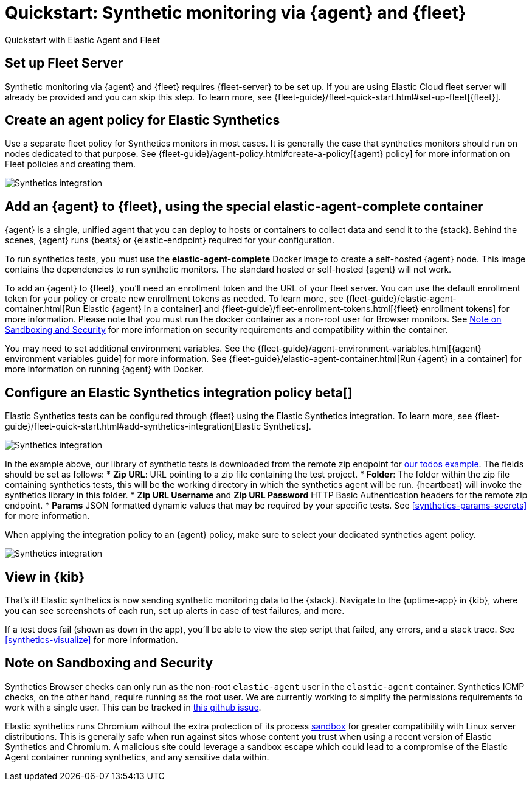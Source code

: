 :synthetics-image: docker.elastic.co/beats/elastic-agent-complete:{version}

[[synthetics-quickstart-fleet]]
= Quickstart: Synthetic monitoring via {agent} and {fleet}

++++
<titleabbrev>Quickstart with Elastic Agent and Fleet</titleabbrev>
++++

[discrete]
[[synthetics-quickstart-fleet-setup]]
== Set up Fleet Server

Synthetic monitoring via {agent} and {fleet} requires {fleet-server} to be set up. If you are using Elastic Cloud fleet server will already be provided and you can skip this step. To learn more, see {fleet-guide}/fleet-quick-start.html#set-up-fleet[{fleet}].

[discrete]
[[synthetics-quickstart-fleet-agent-policy]]
== Create an agent policy for Elastic Synthetics

Use a separate fleet policy for Synthetics monitors in most cases. It is generally the case that synthetics monitors should run on nodes dedicated to that purpose. See {fleet-guide}/agent-policy.html#create-a-policy[{agent} policy] for more information on Fleet policies and creating them.

[role="screenshot"]
image::images/synthetics-agent-policy.png[Synthetics integration]

[discrete]
[[synthetics-quickstart-fleet-add-container]]
== Add an {agent} to {fleet}, using the special *elastic-agent-complete* container

{agent} is a single, unified agent that you can deploy to hosts or containers to collect data and send it to the {stack}. Behind the scenes, {agent} runs {beats} or {elastic-endpoint} required for your configuration. 

To run synthetics tests, you must use the *elastic-agent-complete* Docker image to create a self-hosted {agent} node. This image contains the dependencies to run synthetic monitors. The standard hosted or self-hosted {agent} will not work.

To add an {agent} to {fleet}, you'll need an enrollment token and the URL of your fleet server. You can use the default enrollment token for your policy or create new enrollment tokens as needed. To learn more, see {fleet-guide}/elastic-agent-container.html[Run Elastic {agent} in a container] and {fleet-guide}/fleet-enrollment-tokens.html[{fleet} enrollment tokens] for more information. Please note that you must run the docker container as a non-root user for Browser monitors. See <<synthetics-quickstart-fleet-security>>  for more information on security requirements and compatibility within the container.

You may need to set additional environment variables. See the {fleet-guide}/agent-environment-variables.html[{agent} environment variables guide] for more information. See {fleet-guide}/elastic-agent-container.html[Run {agent} in a container] for more information on running {agent} with Docker.

[[synthetics-quickstart-fleet-configure-policy]]
== Configure an Elastic Synthetics integration policy beta[]

Elastic Synthetics tests can be configured through {fleet} using the Elastic Synthetics integration. To learn more, see {fleet-guide}/fleet-quick-start.html#add-synthetics-integration[Elastic Synthetics].

[role="screenshot"]
image::images/synthetics-integration.png[Synthetics integration]

In the example above, our library of synthetic tests is downloaded from the
remote zip endpoint for https://github.com/elastic/synthetics-demo/tree/main/todos/synthetics-tests[our todos example]. 
The fields should be set as follows:
* *Zip URL*: URL pointing to a zip file containing the test project. 
* *Folder*: The folder within the zip file containing synthetics tests, this will be the working directory in which the synthetics agent will be run. {heartbeat} will invoke the synthetics library in this folder. 
* *Zip URL Username* and *Zip URL Password* HTTP Basic Authentication headers for the remote zip endpoint. 
* *Params* JSON formatted dynamic values that may be required by your specific tests. See <<synthetics-params-secrets>> for more information.

When applying the integration policy to an {agent} policy, make sure to select your dedicated synthetics agent policy.

[role="screenshot"]
image::images/synthetics-agent-policy-select.png[Synthetics integration]

[discrete]
[[synthetics-quickstart-fleet-view-in-kib]]
== View in {kib}

That's it! Elastic synthetics is now sending synthetic monitoring data to the {stack}.
Navigate to the {uptime-app} in {kib}, where you can see screenshots of each run,
set up alerts in case of test failures, and more.

If a test does fail (shown as `down` in the app), you'll be able to view the step script that failed,
any errors, and a stack trace.
See <<synthetics-visualize>> for more information.

[[synthetics-quickstart-fleet-security]]
== Note on Sandboxing and Security

Synthetics Browser checks can only run as the non-root `elastic-agent` user  in the `elastic-agent` container. Synthetics ICMP checks, on the other hand, require running as the root user. We are currently working to simplify the permissions requirements to work with a single user. This can be tracked in https://github.com/elastic/beats/issues/27920[this github issue].

Elastic synthetics runs Chromium without the extra protection of its process https://chromium.googlesource.com/chromium/src/+/master/docs/linux/sandboxing.md[sandbox] for greater compatibility with Linux server distributions. This is generally safe when run against sites whose content you trust when using a recent version of Elastic Synthetics and Chromium. A malicious site could leverage a sandbox escape which could lead to a compromise of the Elastic Agent container running synthetics, and any sensitive data within.
